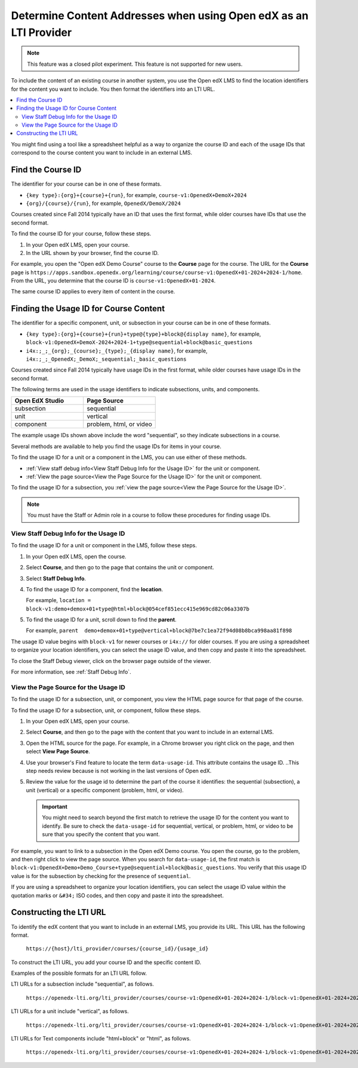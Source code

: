 .. _Determine Content Addresses:

#######################################################################
Determine Content Addresses when using Open edX as an LTI Provider
#######################################################################

.. tags:: educator, how-to

.. note:: This feature was a closed pilot experiment. This feature is not
 supported for new users.

To include the content of an existing course in another system, you use the Open edX
LMS to find the location identifiers for the content you want to include. You
then format the identifiers into an LTI URL.

.. contents::
   :local:
   :depth: 2

You might find using a tool like a spreadsheet helpful as a way to organize the
course ID and each of the usage IDs that correspond to the course content you
want to include in an external LMS.

.. _Find the Course ID:

********************
Find the Course ID
********************

The identifier for your course can be in one of these formats.

* ``{key type}:{org}+{course}+{run}``, for example,
  ``course-v1:OpenedX+DemoX+2024``

* ``{org}/{course}/{run}``, for example, ``OpenedX/DemoX/2024``

Courses created since Fall 2014 typically have an ID that uses the first
format, while older courses have IDs that use the second format.

To find the course ID for your course, follow these steps.

#. In your Open edX LMS, open your course.

#. In the URL shown by your browser, find the course ID.

For example, you open the "Open edX Demo Course" course to the **Course**
page for the course. The URL for the **Course** page is
``https://apps.sandbox.openedx.org/learning/course/course-v1:OpenedX+01-2024+2024-1/home``. From
the URL, you determine that the course ID is ``course-v1:OpenedX+01-2024``.

The same course ID applies to every item of content in the course.

.. _Finding the Usage ID for Course Content:

****************************************
Finding the Usage ID for Course Content
****************************************

The identifier for a specific component, unit, or subsection in your course can
be in one of these formats.

* ``{key type}:{org}+{course}+{run}+type@{type}+block@{display name}``, for
  example, ``block-v1:OpenedX+DemoX-2024+2024-1+type@sequential+block@basic_questions``

* ``i4x:;_;_{org};_{course};_{type};_{display name}``, for example,
  ``i4x:;_;_OpenedX;_DemoX;_sequential;_basic_questions``

Courses created since Fall 2014 typically have usage IDs in the first format,
while older courses have usage IDs in the second format.

The following terms are used in the usage identifiers to indicate subsections,
units, and components.

.. list-table::
   :widths: 45 45
   :header-rows: 1

   * - Open EdX Studio
     - Page Source
   * - subsection
     - sequential
   * - unit
     - vertical
   * - component
     - problem, html, or video

The example usage IDs shown above include the word "sequential", so they
indicate subsections in a course.

Several methods are available to help you find the usage IDs for items in your
course.

To find the usage ID for a unit or a component in the LMS, you can use
either of these methods.

* :ref:`View staff debug info<View Staff Debug Info for the Usage ID>` for the
  unit or component.

* :ref:`View the page source<View the Page Source for the Usage ID>` for the
  unit or component.

To find the usage ID for a subsection, you
:ref:`view the page source<View the Page Source for the Usage ID>`.

.. note:: You must have the Staff or Admin role in a course to follow these
  procedures for finding usage IDs.

.. _View Staff Debug Info for the Usage ID:

==========================================
View Staff Debug Info for the Usage ID
==========================================

To find the usage ID for a unit or component in the LMS, follow these steps.

#. In your Open edX LMS, open the course.

#. Select **Course**, and then go to the page that contains the unit or
   component.

#. Select **Staff Debug Info**.

#. To find the usage ID for a component, find the **location**.

   For example, ``location = block-v1:demo+demox+01+type@html+block@054cef851ecc415e969cd82c06a3307b``

#. To find the usage ID for a unit, scroll down to find the **parent**.

   For example, ``parent  demo+demox+01+type@vertical+block@7be7c1ea72f94d08b8bca998aa81f898``

The usage ID value begins with ``block-v1`` for newer courses or ``i4x://`` for
older courses. If you are using a spreadsheet to organize your location
identifiers, you can select the usage ID value, and then copy and paste it into
the spreadsheet.

To close the Staff Debug viewer, click on the browser page outside of the
viewer.

For more information, see :ref:`Staff Debug Info`.

.. _View the Page Source for the Usage ID:

==========================================
View the Page Source for the Usage ID
==========================================

To find the usage ID for a subsection, unit, or component, you view the
HTML page source for that page of the course.

To find the usage ID for a subsection, unit, or component, follow these steps.

#. In your Open edX LMS, open your course.

#. Select **Course**, and then go to the page with the content that you
   want to include in an external LMS.

#. Open the HTML source for the page. For example, in a Chrome browser you
   right click on the page, and then select **View Page Source**.

#. Use your browser's Find feature to locate the term ``data-usage-id``. This
   attribute contains the usage ID.
   ..This step needs review because is not working in the last versions of Open edX.

#. Review the value for the usage id to determine the part of the course it
   identifies: the sequential (subsection), a unit (vertical) or a specific
   component (problem, html, or video).

   .. important:: You might need to search beyond the first match to retrieve
     the usage ID for the content you want to identify. Be sure to check the
     ``data-usage-id`` for sequential, vertical, or problem, html, or video to
     be sure that you specify the content that you want.


For example, you want to link to a subsection in the Open edX Demo course. You open
the course, go to the problem, and then right click to view the page source.
When you search for ``data-usage-id``, the first match is
``block-v1:OpenedX+Demo+Demo_Course+type@sequential+block@basic_questions``. You
verify that this usage ID value is for the subsection by checking for the
presence of ``sequential``.

If you are using a spreadsheet to organize your location identifiers, you can
select the usage ID value within the quotation marks or ``&#34;`` ISO codes,
and then copy and paste it into the spreadsheet.

************************
Constructing the LTI URL
************************

To identify the edX content that you want to include in an external LMS, you
provide its URL. This URL has the following format.

  ``https://{host}/lti_provider/courses/{course_id}/{usage_id}``

To construct the LTI URL, you add your course ID and the specific content ID.

Examples of the possible formats for an LTI URL follow.

LTI URLs for a subsection include "sequential", as follows.

  ``https://openedx-lti.org/lti_provider/courses/course-v1:OpenedX+01-2024+2024-1/block-v1:OpenedX+01-2024+2024-1+type@sequential+block@4e1de5e13fc3422997fe246b40a43aa1/block-v1:OpenedX+01-2024+2024-1+type@vertical+block@78b75020d3894fdfa8b4994f97275294``

LTI URLs for a unit include "vertical", as follows.

  ``https://openedx-lti.org/lti_provider/courses/course-v1:OpenedX+01-2024+2024-1/block-v1:OpenedX+01-2024+2024-1+type@vertical+block@78b75020d3894fdfa8b4994f97275294``

LTI URLs for Text components include "html+block" or "html", as follows.

  ``https://openedx-lti.org/lti_provider/courses/course-v1:OpenedX+01-2024+2024-1/block-v1:OpenedX+01-2024+2024-1+type@html+block@f9f3a25e7bab46e583fd1fbbd7a2f6a0``

.. seealso::
 :class: dropdown

 :ref:`Using Open edX as an LTI Tool Provider` (concept)

 :ref:`Create a Duplicate Course for LTI use` (how-to)

 :ref:`Planning for Content Reuse (LTI)<Planning for Content Reuse>` (reference)

 :ref:`Example: edX as an LTI Provider to Canvas<edX as an LTI Provider to Canvas>` (reference)

 :ref:`Example: edX as an LTI Provider to Blackboard<edX as an LTI Provider to Blackboard>` (reference)


